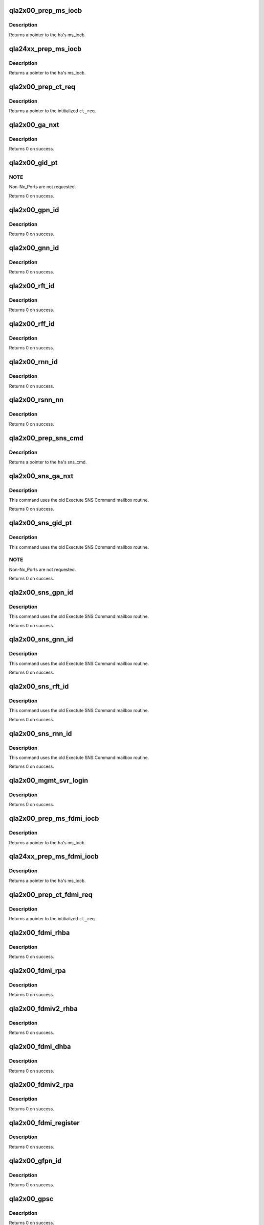 .. -*- coding: utf-8; mode: rst -*-
.. src-file: drivers/scsi/qla2xxx/qla_gs.c

.. _`qla2x00_prep_ms_iocb`:

qla2x00_prep_ms_iocb
====================

.. c:function:: void *qla2x00_prep_ms_iocb(scsi_qla_host_t *vha, struct ct_arg *arg)

    Prepare common MS/CT IOCB fields for SNS CT query.

    :param scsi_qla_host_t \*vha:
        *undescribed*

    :param struct ct_arg \*arg:
        *undescribed*

.. _`qla2x00_prep_ms_iocb.description`:

Description
-----------

Returns a pointer to the \ ``ha``\ 's ms_iocb.

.. _`qla24xx_prep_ms_iocb`:

qla24xx_prep_ms_iocb
====================

.. c:function:: void *qla24xx_prep_ms_iocb(scsi_qla_host_t *vha, struct ct_arg *arg)

    Prepare common CT IOCB fields for SNS CT query.

    :param scsi_qla_host_t \*vha:
        *undescribed*

    :param struct ct_arg \*arg:
        *undescribed*

.. _`qla24xx_prep_ms_iocb.description`:

Description
-----------

Returns a pointer to the \ ``ha``\ 's ms_iocb.

.. _`qla2x00_prep_ct_req`:

qla2x00_prep_ct_req
===================

.. c:function:: struct ct_sns_req *qla2x00_prep_ct_req(struct ct_sns_pkt *p, uint16_t cmd, uint16_t rsp_size)

    Prepare common CT request fields for SNS query.

    :param struct ct_sns_pkt \*p:
        *undescribed*

    :param uint16_t cmd:
        GS command

    :param uint16_t rsp_size:
        response size in bytes

.. _`qla2x00_prep_ct_req.description`:

Description
-----------

Returns a pointer to the intitialized \ ``ct_req``\ .

.. _`qla2x00_ga_nxt`:

qla2x00_ga_nxt
==============

.. c:function:: int qla2x00_ga_nxt(scsi_qla_host_t *vha, fc_port_t *fcport)

    SNS scan for fabric devices via GA_NXT command.

    :param scsi_qla_host_t \*vha:
        *undescribed*

    :param fc_port_t \*fcport:
        fcport entry to updated

.. _`qla2x00_ga_nxt.description`:

Description
-----------

Returns 0 on success.

.. _`qla2x00_gid_pt`:

qla2x00_gid_pt
==============

.. c:function:: int qla2x00_gid_pt(scsi_qla_host_t *vha, sw_info_t *list)

    SNS scan for fabric devices via GID_PT command.

    :param scsi_qla_host_t \*vha:
        *undescribed*

    :param sw_info_t \*list:
        switch info entries to populate

.. _`qla2x00_gid_pt.note`:

NOTE
----

Non-Nx_Ports are not requested.

Returns 0 on success.

.. _`qla2x00_gpn_id`:

qla2x00_gpn_id
==============

.. c:function:: int qla2x00_gpn_id(scsi_qla_host_t *vha, sw_info_t *list)

    SNS Get Port Name (GPN_ID) query.

    :param scsi_qla_host_t \*vha:
        *undescribed*

    :param sw_info_t \*list:
        switch info entries to populate

.. _`qla2x00_gpn_id.description`:

Description
-----------

Returns 0 on success.

.. _`qla2x00_gnn_id`:

qla2x00_gnn_id
==============

.. c:function:: int qla2x00_gnn_id(scsi_qla_host_t *vha, sw_info_t *list)

    SNS Get Node Name (GNN_ID) query.

    :param scsi_qla_host_t \*vha:
        *undescribed*

    :param sw_info_t \*list:
        switch info entries to populate

.. _`qla2x00_gnn_id.description`:

Description
-----------

Returns 0 on success.

.. _`qla2x00_rft_id`:

qla2x00_rft_id
==============

.. c:function:: int qla2x00_rft_id(scsi_qla_host_t *vha)

    SNS Register FC-4 TYPEs (RFT_ID) supported by the HBA.

    :param scsi_qla_host_t \*vha:
        *undescribed*

.. _`qla2x00_rft_id.description`:

Description
-----------

Returns 0 on success.

.. _`qla2x00_rff_id`:

qla2x00_rff_id
==============

.. c:function:: int qla2x00_rff_id(scsi_qla_host_t *vha, u8 type)

    SNS Register FC-4 Features (RFF_ID) supported by the HBA.

    :param scsi_qla_host_t \*vha:
        *undescribed*

    :param u8 type:
        *undescribed*

.. _`qla2x00_rff_id.description`:

Description
-----------

Returns 0 on success.

.. _`qla2x00_rnn_id`:

qla2x00_rnn_id
==============

.. c:function:: int qla2x00_rnn_id(scsi_qla_host_t *vha)

    SNS Register Node Name (RNN_ID) of the HBA.

    :param scsi_qla_host_t \*vha:
        *undescribed*

.. _`qla2x00_rnn_id.description`:

Description
-----------

Returns 0 on success.

.. _`qla2x00_rsnn_nn`:

qla2x00_rsnn_nn
===============

.. c:function:: int qla2x00_rsnn_nn(scsi_qla_host_t *vha)

    SNS Register Symbolic Node Name (RSNN_NN) of the HBA.

    :param scsi_qla_host_t \*vha:
        *undescribed*

.. _`qla2x00_rsnn_nn.description`:

Description
-----------

Returns 0 on success.

.. _`qla2x00_prep_sns_cmd`:

qla2x00_prep_sns_cmd
====================

.. c:function:: struct sns_cmd_pkt *qla2x00_prep_sns_cmd(scsi_qla_host_t *vha, uint16_t cmd, uint16_t scmd_len, uint16_t data_size)

    Prepare common SNS command request fields for query.

    :param scsi_qla_host_t \*vha:
        *undescribed*

    :param uint16_t cmd:
        GS command

    :param uint16_t scmd_len:
        Subcommand length

    :param uint16_t data_size:
        response size in bytes

.. _`qla2x00_prep_sns_cmd.description`:

Description
-----------

Returns a pointer to the \ ``ha``\ 's sns_cmd.

.. _`qla2x00_sns_ga_nxt`:

qla2x00_sns_ga_nxt
==================

.. c:function:: int qla2x00_sns_ga_nxt(scsi_qla_host_t *vha, fc_port_t *fcport)

    SNS scan for fabric devices via GA_NXT command.

    :param scsi_qla_host_t \*vha:
        *undescribed*

    :param fc_port_t \*fcport:
        fcport entry to updated

.. _`qla2x00_sns_ga_nxt.description`:

Description
-----------

This command uses the old Exectute SNS Command mailbox routine.

Returns 0 on success.

.. _`qla2x00_sns_gid_pt`:

qla2x00_sns_gid_pt
==================

.. c:function:: int qla2x00_sns_gid_pt(scsi_qla_host_t *vha, sw_info_t *list)

    SNS scan for fabric devices via GID_PT command.

    :param scsi_qla_host_t \*vha:
        *undescribed*

    :param sw_info_t \*list:
        switch info entries to populate

.. _`qla2x00_sns_gid_pt.description`:

Description
-----------

This command uses the old Exectute SNS Command mailbox routine.

.. _`qla2x00_sns_gid_pt.note`:

NOTE
----

Non-Nx_Ports are not requested.

Returns 0 on success.

.. _`qla2x00_sns_gpn_id`:

qla2x00_sns_gpn_id
==================

.. c:function:: int qla2x00_sns_gpn_id(scsi_qla_host_t *vha, sw_info_t *list)

    SNS Get Port Name (GPN_ID) query.

    :param scsi_qla_host_t \*vha:
        *undescribed*

    :param sw_info_t \*list:
        switch info entries to populate

.. _`qla2x00_sns_gpn_id.description`:

Description
-----------

This command uses the old Exectute SNS Command mailbox routine.

Returns 0 on success.

.. _`qla2x00_sns_gnn_id`:

qla2x00_sns_gnn_id
==================

.. c:function:: int qla2x00_sns_gnn_id(scsi_qla_host_t *vha, sw_info_t *list)

    SNS Get Node Name (GNN_ID) query.

    :param scsi_qla_host_t \*vha:
        *undescribed*

    :param sw_info_t \*list:
        switch info entries to populate

.. _`qla2x00_sns_gnn_id.description`:

Description
-----------

This command uses the old Exectute SNS Command mailbox routine.

Returns 0 on success.

.. _`qla2x00_sns_rft_id`:

qla2x00_sns_rft_id
==================

.. c:function:: int qla2x00_sns_rft_id(scsi_qla_host_t *vha)

    SNS Register FC-4 TYPEs (RFT_ID) supported by the HBA.

    :param scsi_qla_host_t \*vha:
        *undescribed*

.. _`qla2x00_sns_rft_id.description`:

Description
-----------

This command uses the old Exectute SNS Command mailbox routine.

Returns 0 on success.

.. _`qla2x00_sns_rnn_id`:

qla2x00_sns_rnn_id
==================

.. c:function:: int qla2x00_sns_rnn_id(scsi_qla_host_t *vha)

    SNS Register Node Name (RNN_ID) of the HBA. HBA.

    :param scsi_qla_host_t \*vha:
        *undescribed*

.. _`qla2x00_sns_rnn_id.description`:

Description
-----------

This command uses the old Exectute SNS Command mailbox routine.

Returns 0 on success.

.. _`qla2x00_mgmt_svr_login`:

qla2x00_mgmt_svr_login
======================

.. c:function:: int qla2x00_mgmt_svr_login(scsi_qla_host_t *vha)

    Login to fabric Management Service.

    :param scsi_qla_host_t \*vha:
        *undescribed*

.. _`qla2x00_mgmt_svr_login.description`:

Description
-----------

Returns 0 on success.

.. _`qla2x00_prep_ms_fdmi_iocb`:

qla2x00_prep_ms_fdmi_iocb
=========================

.. c:function:: void *qla2x00_prep_ms_fdmi_iocb(scsi_qla_host_t *vha, uint32_t req_size, uint32_t rsp_size)

    Prepare common MS IOCB fields for FDMI query.

    :param scsi_qla_host_t \*vha:
        *undescribed*

    :param uint32_t req_size:
        request size in bytes

    :param uint32_t rsp_size:
        response size in bytes

.. _`qla2x00_prep_ms_fdmi_iocb.description`:

Description
-----------

Returns a pointer to the \ ``ha``\ 's ms_iocb.

.. _`qla24xx_prep_ms_fdmi_iocb`:

qla24xx_prep_ms_fdmi_iocb
=========================

.. c:function:: void *qla24xx_prep_ms_fdmi_iocb(scsi_qla_host_t *vha, uint32_t req_size, uint32_t rsp_size)

    Prepare common MS IOCB fields for FDMI query.

    :param scsi_qla_host_t \*vha:
        *undescribed*

    :param uint32_t req_size:
        request size in bytes

    :param uint32_t rsp_size:
        response size in bytes

.. _`qla24xx_prep_ms_fdmi_iocb.description`:

Description
-----------

Returns a pointer to the \ ``ha``\ 's ms_iocb.

.. _`qla2x00_prep_ct_fdmi_req`:

qla2x00_prep_ct_fdmi_req
========================

.. c:function:: struct ct_sns_req *qla2x00_prep_ct_fdmi_req(struct ct_sns_pkt *p, uint16_t cmd, uint16_t rsp_size)

    Prepare common CT request fields for SNS query.

    :param struct ct_sns_pkt \*p:
        *undescribed*

    :param uint16_t cmd:
        GS command

    :param uint16_t rsp_size:
        response size in bytes

.. _`qla2x00_prep_ct_fdmi_req.description`:

Description
-----------

Returns a pointer to the intitialized \ ``ct_req``\ .

.. _`qla2x00_fdmi_rhba`:

qla2x00_fdmi_rhba
=================

.. c:function:: int qla2x00_fdmi_rhba(scsi_qla_host_t *vha)

    :param scsi_qla_host_t \*vha:
        *undescribed*

.. _`qla2x00_fdmi_rhba.description`:

Description
-----------

Returns 0 on success.

.. _`qla2x00_fdmi_rpa`:

qla2x00_fdmi_rpa
================

.. c:function:: int qla2x00_fdmi_rpa(scsi_qla_host_t *vha)

    :param scsi_qla_host_t \*vha:
        *undescribed*

.. _`qla2x00_fdmi_rpa.description`:

Description
-----------

Returns 0 on success.

.. _`qla2x00_fdmiv2_rhba`:

qla2x00_fdmiv2_rhba
===================

.. c:function:: int qla2x00_fdmiv2_rhba(scsi_qla_host_t *vha)

    :param scsi_qla_host_t \*vha:
        *undescribed*

.. _`qla2x00_fdmiv2_rhba.description`:

Description
-----------

Returns 0 on success.

.. _`qla2x00_fdmi_dhba`:

qla2x00_fdmi_dhba
=================

.. c:function:: int qla2x00_fdmi_dhba(scsi_qla_host_t *vha)

    :param scsi_qla_host_t \*vha:
        *undescribed*

.. _`qla2x00_fdmi_dhba.description`:

Description
-----------

Returns 0 on success.

.. _`qla2x00_fdmiv2_rpa`:

qla2x00_fdmiv2_rpa
==================

.. c:function:: int qla2x00_fdmiv2_rpa(scsi_qla_host_t *vha)

    :param scsi_qla_host_t \*vha:
        *undescribed*

.. _`qla2x00_fdmiv2_rpa.description`:

Description
-----------

Returns 0 on success.

.. _`qla2x00_fdmi_register`:

qla2x00_fdmi_register
=====================

.. c:function:: int qla2x00_fdmi_register(scsi_qla_host_t *vha)

    :param scsi_qla_host_t \*vha:
        *undescribed*

.. _`qla2x00_fdmi_register.description`:

Description
-----------

Returns 0 on success.

.. _`qla2x00_gfpn_id`:

qla2x00_gfpn_id
===============

.. c:function:: int qla2x00_gfpn_id(scsi_qla_host_t *vha, sw_info_t *list)

    SNS Get Fabric Port Name (GFPN_ID) query.

    :param scsi_qla_host_t \*vha:
        *undescribed*

    :param sw_info_t \*list:
        switch info entries to populate

.. _`qla2x00_gfpn_id.description`:

Description
-----------

Returns 0 on success.

.. _`qla2x00_gpsc`:

qla2x00_gpsc
============

.. c:function:: int qla2x00_gpsc(scsi_qla_host_t *vha, sw_info_t *list)

    FCS Get Port Speed Capabilities (GPSC) query.

    :param scsi_qla_host_t \*vha:
        *undescribed*

    :param sw_info_t \*list:
        switch info entries to populate

.. _`qla2x00_gpsc.description`:

Description
-----------

Returns 0 on success.

.. _`qla2x00_gff_id`:

qla2x00_gff_id
==============

.. c:function:: void qla2x00_gff_id(scsi_qla_host_t *vha, sw_info_t *list)

    SNS Get FC-4 Features (GFF_ID) query.

    :param scsi_qla_host_t \*vha:
        *undescribed*

    :param sw_info_t \*list:
        switch info entries to populate

.. This file was automatic generated / don't edit.

